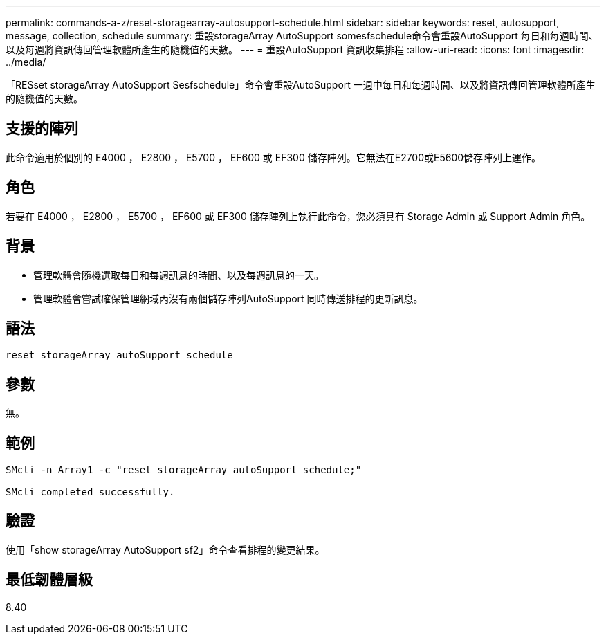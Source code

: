 ---
permalink: commands-a-z/reset-storagearray-autosupport-schedule.html 
sidebar: sidebar 
keywords: reset, autosupport, message, collection, schedule 
summary: 重設storageArray AutoSupport somesfschedule命令會重設AutoSupport 每日和每週時間、以及每週將資訊傳回管理軟體所產生的隨機值的天數。 
---
= 重設AutoSupport 資訊收集排程
:allow-uri-read: 
:icons: font
:imagesdir: ../media/


[role="lead"]
「RESset storageArray AutoSupport Sesfschedule」命令會重設AutoSupport 一週中每日和每週時間、以及將資訊傳回管理軟體所產生的隨機值的天數。



== 支援的陣列

此命令適用於個別的 E4000 ， E2800 ， E5700 ， EF600 或 EF300 儲存陣列。它無法在E2700或E5600儲存陣列上運作。



== 角色

若要在 E4000 ， E2800 ， E5700 ， EF600 或 EF300 儲存陣列上執行此命令，您必須具有 Storage Admin 或 Support Admin 角色。



== 背景

* 管理軟體會隨機選取每日和每週訊息的時間、以及每週訊息的一天。
* 管理軟體會嘗試確保管理網域內沒有兩個儲存陣列AutoSupport 同時傳送排程的更新訊息。




== 語法

[source, cli]
----
reset storageArray autoSupport schedule
----


== 參數

無。



== 範例

[listing]
----

SMcli -n Array1 -c "reset storageArray autoSupport schedule;"

SMcli completed successfully.
----


== 驗證

使用「show storageArray AutoSupport sf2」命令查看排程的變更結果。



== 最低韌體層級

8.40
